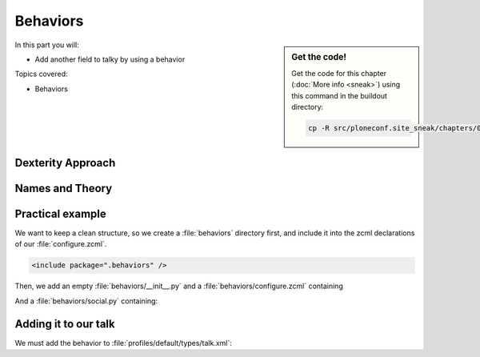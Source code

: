 .. _behaviors1-label:

Behaviors
=========

.. sidebar:: Get the code!

    Get the code for this chapter (:doc:`More info <sneak>`) using this command in the buildout directory:

    .. code-block:: bash

        cp -R src/ploneconf.site_sneak/chapters/07_behaviors_1_p5/ src/ploneconf.site

In this part you will:

* Add another field to talky by using a behavior

Topics covered:

* Behaviors


.. only:: not presentation

    You can extend the functionality of your dexterity object by writing an adapter that adapts your dexterity object to add another feature or aspect.

    But if you want to use this adapter, you must somehow know that an object implements that. Also, adding more fields to an object would not be easy with such an approach.

.. _behaviors1-dexterity-label:

Dexterity Approach
------------------

.. only:: not presentation

    Dexterity has a solution for it, with special adapters that are called and registered by the name behavior.

    A behavior can be added to any content type through the web and at runtime.

    All default views know about the concept of behaviors and when rendering forms, the views also check whether there are behaviors referenced with the current context and if these behavior have a schema of their own, these fields get shown in addition.

.. _behaviors1-names-label:

Names and Theory
----------------

.. only:: not presentation

    The name behavior is not a standard term in software development. But it is a good idea to think of a behavior as an aspect. You are adding an aspect to your content type and you want to write your aspect in such a way that it works independently of the content type on which the aspect is applied. You should not have dependencies to specific fields of your object or to other behaviors.

    Such an object allows you to apply the `Open/closed principle`_ to your dexterity objects.

.. only:: presentation

    `Open/closed principle`_

.. _Open/closed principle: https://en.wikipedia.org/wiki/Open/closed_principle

.. _behaviors1-example-label:

Practical example
-----------------

.. only:: not presentation

    So, let us write our own small behavior.

    In the future, we want our presentation to be represented in Lanyrd (a Social Conference Directory - Lanyrd.com) too. For now we will just provide a link so that visitors can collaborate easily with the Lanyrd site.

    So for now, our behavior just adds a new field for storing the url to Lanyrd.

We want to keep a clean structure, so we create a :file:`behaviors` directory first, and include it into the zcml declarations of our :file:`configure.zcml`.

.. code-block:: xml

    <include package=".behaviors" />

Then, we add an empty :file:`behaviors/__init__.py` and a :file:`behaviors/configure.zcml` containing

.. only:: not presentation

    .. sidebar:: Advanced reference

        The original documentation is doctest code, so no documentation and no debuggable test.

        It can be a bit confusing when to use factories or marker interfaces and when not to.

        If you do not define a factory, your attributes will be stored directly on the object. This can result in clashes with other behaviors.

        You can avoid this by using the plone.behavior.AnnotationStorage factory. This one stores your attributes in an :ref:`Annotation <plone:annotations>`.
        But then you *must* use a marker interface if you want to have custom viewlets, browser views or portlets.

        Without it, you would have no interface against which you could register your views.

.. _social-behavior-zcml-label:

.. code-block:: xml
    :linenos:
    :emphasize-lines: 6-10

    <configure
        xmlns="http://namespaces.zope.org/zope"
        xmlns:plone="http://namespaces.plone.org/plone"
        i18n_domain="ploneconf.site">

      <plone:behavior
          title="Social Behavior"
          description="Adds a link to lanyrd"
          provides=".social.ISocial"
          />

    </configure>

And a :file:`behaviors/social.py` containing:

.. _social-behavior-python-label:

.. code-block:: python
    :linenos:

    # -*- coding: utf-8 -*-
    from plone.autoform.interfaces import IFormFieldProvider
    from plone.supermodel import directives
    from plone.supermodel import model
    from zope import schema
    from zope.interface import alsoProvides


    class ISocial(model.Schema):

        directives.fieldset(
            'social',
            label=u'Social',
            fields=('lanyrd',),
        )

        lanyrd = schema.URI(
            title=u"Lanyrd-link",
            description=u"Add URL",
            required=False,
        )

    alsoProvides(ISocial, IFormFieldProvider)

.. only:: not presentation

    Let's go through this step by step.

    #. We register a behavior in :ref:`behaviors/configure.zcml <social-behavior-zcml-label>`. We do not say for which content type this behavior is valid. You do this through the web or in the GenericSetup profile.
    #. We create a marker interface in :ref:`behaviors/social.py <social-behavior-python-label>` for our behavior and make it also a schema containing the fields we want to declare.
       We could just define schema fields on a zope.interface class, but we use an extended form from `plone.supermodel`_, else we could not use the fieldset features.
    #. We also add a `fieldset`_ so that our fields are not mixed with the normal fields of the object.
    #. We add a normal `URI`_ schema field to store the URI to lanyrd.
    #. We mark our schema as a class that also implements the `IFormFieldProvider`_ interface. This is a marker interface, we do not need to implement anything to provide the interface.

.. _behaviors1-adding-label:

Adding it to our talk
---------------------

.. only:: not presentation

    We could add this behavior now via the plone control panel. But instead, we will do it directly and properly in our GenericSetup profile

We must add the behavior to :file:`profiles/default/types/talk.xml`:

.. code-block:: xml
    :linenos:
    :emphasize-lines: 8

    <?xml version="1.0"?>
    <object name="talk" meta_type="Dexterity FTI" i18n:domain="plone"
       xmlns:i18n="http://xml.zope.org/namespaces/i18n">
       ...
     <property name="behaviors">
      <element value="plone.app.dexterity.behaviors.metadata.IDublinCore"/>
      <element value="plone.app.content.interfaces.INameFromTitle"/>
      <element value="ploneconf.site.behaviors.social.ISocial"/>
     </property>
     ...
    </object>


.. _plone.supermodel: http://docs.plone.org/external/plone.app.dexterity/docs/schema-driven-types.html#schema-interfaces-vs-other-interfaces
.. _fieldset: http://docs.plone.org/develop/add-ons/schema-driven-forms/customising-form-behaviour/fieldsets.html?highlight=fieldset
.. _IFormFieldProvider: http://docs.plone.org/external/plone.app.dexterity/docs/advanced/custom-add-and-edit-forms.html?highlight=iformfieldprovider#edit-forms
.. _URI: http://docs.zope.org/zope.schema/fields.html#uri
